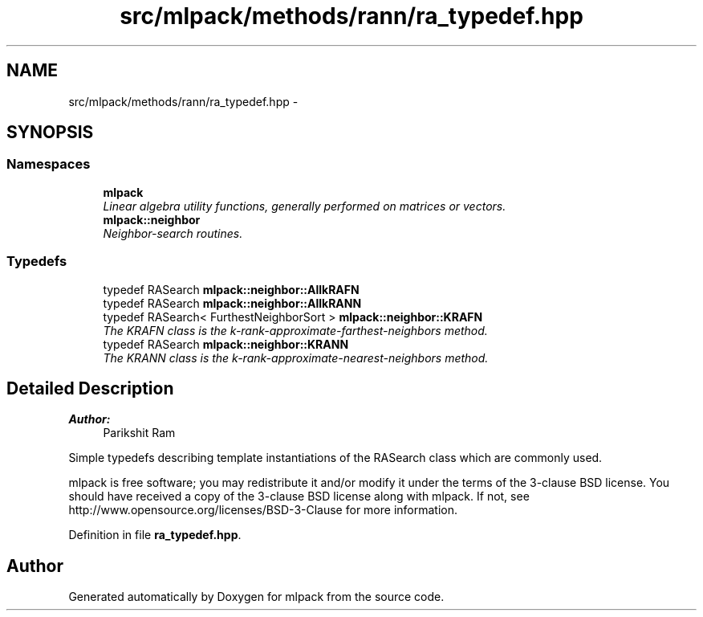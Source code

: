 .TH "src/mlpack/methods/rann/ra_typedef.hpp" 3 "Sat Mar 25 2017" "Version master" "mlpack" \" -*- nroff -*-
.ad l
.nh
.SH NAME
src/mlpack/methods/rann/ra_typedef.hpp \- 
.SH SYNOPSIS
.br
.PP
.SS "Namespaces"

.in +1c
.ti -1c
.RI " \fBmlpack\fP"
.br
.RI "\fILinear algebra utility functions, generally performed on matrices or vectors\&. \fP"
.ti -1c
.RI " \fBmlpack::neighbor\fP"
.br
.RI "\fINeighbor-search routines\&. \fP"
.in -1c
.SS "Typedefs"

.in +1c
.ti -1c
.RI "typedef RASearch \fBmlpack::neighbor::AllkRAFN\fP"
.br
.ti -1c
.RI "typedef RASearch \fBmlpack::neighbor::AllkRANN\fP"
.br
.ti -1c
.RI "typedef RASearch< FurthestNeighborSort > \fBmlpack::neighbor::KRAFN\fP"
.br
.RI "\fIThe KRAFN class is the k-rank-approximate-farthest-neighbors method\&. \fP"
.ti -1c
.RI "typedef RASearch \fBmlpack::neighbor::KRANN\fP"
.br
.RI "\fIThe KRANN class is the k-rank-approximate-nearest-neighbors method\&. \fP"
.in -1c
.SH "Detailed Description"
.PP 

.PP
\fBAuthor:\fP
.RS 4
Parikshit Ram
.RE
.PP
Simple typedefs describing template instantiations of the RASearch class which are commonly used\&.
.PP
mlpack is free software; you may redistribute it and/or modify it under the terms of the 3-clause BSD license\&. You should have received a copy of the 3-clause BSD license along with mlpack\&. If not, see http://www.opensource.org/licenses/BSD-3-Clause for more information\&. 
.PP
Definition in file \fBra_typedef\&.hpp\fP\&.
.SH "Author"
.PP 
Generated automatically by Doxygen for mlpack from the source code\&.
